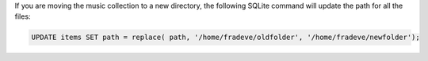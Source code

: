 If you are moving the music collection to a new directory, the following SQLite
command will update the path for all the files:

.. code-block:: sql

   UPDATE items SET path = replace( path, '/home/fradeve/oldfolder', '/home/fradeve/newfolder');


